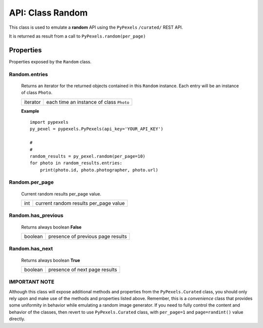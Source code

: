 #################
API: Class Random
#################
This class is used to emulate a **random** API using the ``PyPexels`` ``/curated/`` REST API.

It is returned as result from a call to ``PyPexels.random(per_page)``


==========
Properties
==========
Properties exposed by the ``Random`` class.

-----------------------------------------------------
**Random.entries**
-----------------------------------------------------
    Returns an iterator for the returned objects contained in this ``Random`` instance.
    Each entry will be an instance of class ``Photo``.

    ==========  ========================================
    iterator    each time an instance of class ``Photo``
    ==========  ========================================

    **Example**
    ::

        import pypexels
        py_pexel = pypexels.PyPexels(api_key='YOUR_API_KEY')

        #
        #
        random_results = py_pexel.random(per_page=10)
        for photo in random_results.entries:
            print(photo.id, photo.photographer, photo.url)


-----------------------------------------------------
**Random.per_page**
-----------------------------------------------------
    Current random results per_page value.

    ==========  ========================================
    int         current random results per_page value
    ==========  ========================================

-----------------------------------------------------
**Random.has_previous**
-----------------------------------------------------
    Returns always boolean **False**

    ==========  ========================================
    boolean     presence of previous page results
    ==========  ========================================

-----------------------------------------------------
**Random.has_next**
-----------------------------------------------------
    Returns always boolean **True**

    ==========  ========================================
    boolean     presence of next page results
    ==========  ========================================



------------------
**IMPORTANT NOTE**
------------------
Although this class will expose additional methods and properties from the ``PyPexels.Curated`` class, you should only
rely upon and make use of the methods and properties listed above. Remember, this is a `convenience` class that provides
some uniformity in behavior while emulating a random image generator. If you need to fully control the content and
behavior of the classes, then revert to use ``PyPexels.Curated`` class, with ``per_page=1`` and ``page=randint()`` value
directly.

